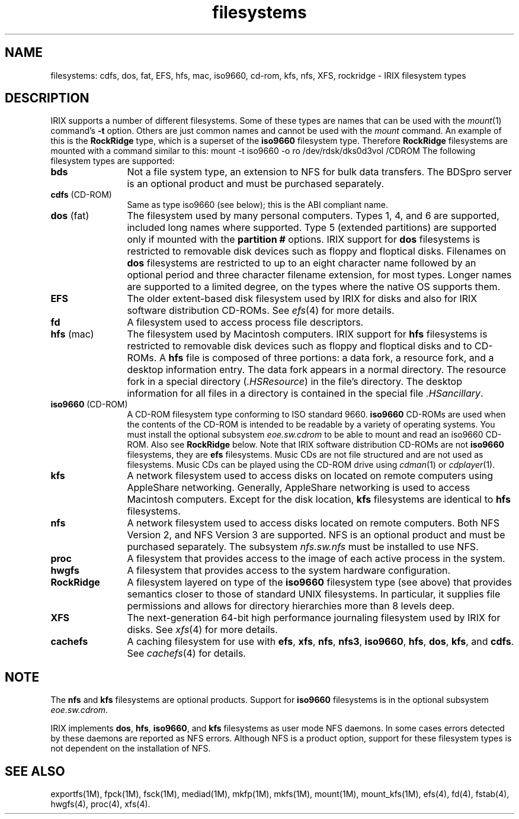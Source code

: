 .TH filesystems 4
.SH NAME
.upperok
filesystems: cdfs, dos, fat, EFS, hfs, mac, iso9660, cd-rom,
kfs, nfs, XFS, rockridge \- \&IRIX filesystem types
.SH DESCRIPTION
IRIX supports a number of different filesystems.
Some of these
types are names that can be used with the
.IR mount (1)
command's
.B \-t
option.
Others are just common names and cannot be used
with the
.I mount
command.
An example of this is the
.B RockRidge
type, which is a superset of the
.B iso9660
filesystem type.
Therefore
.B RockRidge
filesystems are mounted with a command similar to this:
.Ex
mount -t iso9660 -o ro /dev/rdsk/dks0d3vol /CDROM
.Ee
The following filesystem types are supported:
.TP 12
.B bds
Not a file system type, an 
extension to NFS for bulk data transfers.
The BDSpro server is an optional product and must be
purchased separately.
.TP
.BR cdfs " (CD-ROM)"
Same as type iso9660 (see below); this is the ABI compliant name.
.TP 12
.BR dos " (fat)"
The filesystem used by many personal computers.  Types 1, 4, and 6
are supported, included long names where supported.  Type 5 (extended
partitions) are supported only if mounted with the \f3partition #\fP
options.
IRIX
support for
.B dos
filesystems is restricted to removable disk devices
such as floppy and floptical disks.
Filenames on
.B dos
filesystems
are restricted to up to an eight character name followed by
an optional period and three character filename extension, for
most types.  Longer names are supported to a limited degree,
on the types where the native OS supports them.
.TP 12
.B EFS
The older extent-based disk filesystem used by IRIX
for disks and also for IRIX software distribution CD-ROMs.
See
.IR efs (4)
for more details.
.TP 12
.B fd
A filesystem used to access process file descriptors.
.TP 12
.BR hfs " (mac)"
The filesystem used by Macintosh computers.
IRIX support for
.B hfs
filesystems is restricted to removable disk devices such as floppy and
floptical disks and to CD-ROMs.
A
.B hfs
file is composed of three portions:
a data fork, a resource fork, and
a desktop information entry.
The data fork appears in a
normal directory.
The resource fork in a special directory
.RI ( .HSResource )
in the file's directory.
The desktop information
for all files in a directory is contained in the special file
.IR .HSancillary .
.TP 12
.BR iso9660 " (CD-ROM)"
A CD-ROM filesystem type conforming to ISO standard 9660.
.B iso9660
CD-ROMs are used when the contents of the CD-ROM is intended to be readable
by a variety of operating systems.
You must install the optional subsystem
.I eoe.sw.cdrom
to be able to mount and read an iso9660 CD-ROM.
Also see
.B RockRidge
below.
Note that IRIX software distribution CD-ROMs are not
.B iso9660
filesystems, they are
.B efs
filesystems.
Music CDs are not file structured and are not used as filesystems.
Music CDs can be played using the CD-ROM drive using
.IR cdman (1)
or
.IR cdplayer (1).
.TP 12
.B kfs
A network filesystem used to access disks on located on remote
computers using AppleShare networking.
Generally,
AppleShare networking is used to access Macintosh computers.
Except for the disk location,
.B kfs
filesystems are identical to
.B hfs
filesystems.
.TP 12
.B nfs
A network filesystem used to access disks located on
remote computers.
Both NFS Version 2, and NFS Version 3 are
supported.
NFS is an optional product and must be purchased
separately.
The subsystem
.I nfs.sw.nfs
must be installed to use NFS.
.TP 12
.B proc
A filesystem that provides access to the image of each active process
in the system.
.TP 12
.B hwgfs
A filesystem that provides access to the system hardware configuration.
.TP 12
.B RockRidge
A filesystem layered on type of the
.B iso9660
filesystem type (see above) that provides semantics closer to those
of standard UNIX filesystems.
In particular, it supplies file
permissions and allows for directory hierarchies more than 8 levels
deep.
.TP 12
.B XFS
The next-generation 64-bit high performance journaling
filesystem used by IRIX for disks.
See
.IR xfs (4)
for more details.
.TP 12
.B cachefs
A caching filesystem for use with
.BR efs ,
.BR xfs ,
.BR nfs ,
.BR nfs3 ,
.BR iso9660 ,
.BR hfs ,
.BR dos ,
.BR kfs ,
and
.BR cdfs .
See
.IR cachefs (4)
for details.
.SH NOTE
The
.B nfs
and
.B kfs
filesystems are optional products.
Support for
.B iso9660
filesystems is in the optional subsystem
.IR eoe.sw.cdrom .
.P
IRIX implements
.BR dos ,
.BR hfs ,
.BR iso9660 ,
and
.B kfs
filesystems as user mode NFS daemons.
In some cases errors detected by these
daemons are reported as NFS errors.
Although NFS
is a product option, support for these filesystem types is not dependent on
the installation of NFS.
.SH SEE ALSO
exportfs(1M),
fpck(1M),
fsck(1M),
mediad(1M),
mkfp(1M),
mkfs(1M),
mount(1M),
mount_kfs(1M),
efs(4),
fd(4),
fstab(4),
hwgfs(4),
proc(4),
xfs(4).
